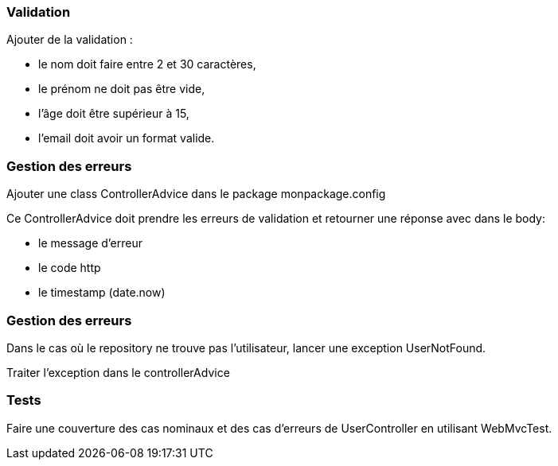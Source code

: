=== Validation

Ajouter de la validation :

- le nom doit faire entre 2 et 30 caractères,
- le prénom ne doit pas être vide,
- l'âge doit être supérieur à 15,
- l'email doit avoir un format valide.

=== Gestion des erreurs

Ajouter une class ControllerAdvice dans le package monpackage.config

Ce ControllerAdvice doit prendre les erreurs de validation et retourner une réponse avec dans le body:

- le message d'erreur
- le code http
- le timestamp (date.now)

=== Gestion des erreurs

Dans le cas où le repository ne trouve pas l'utilisateur, lancer une exception UserNotFound.

Traiter l'exception dans le controllerAdvice

=== Tests

Faire une couverture des cas nominaux et des cas d'erreurs de UserController en utilisant WebMvcTest.
